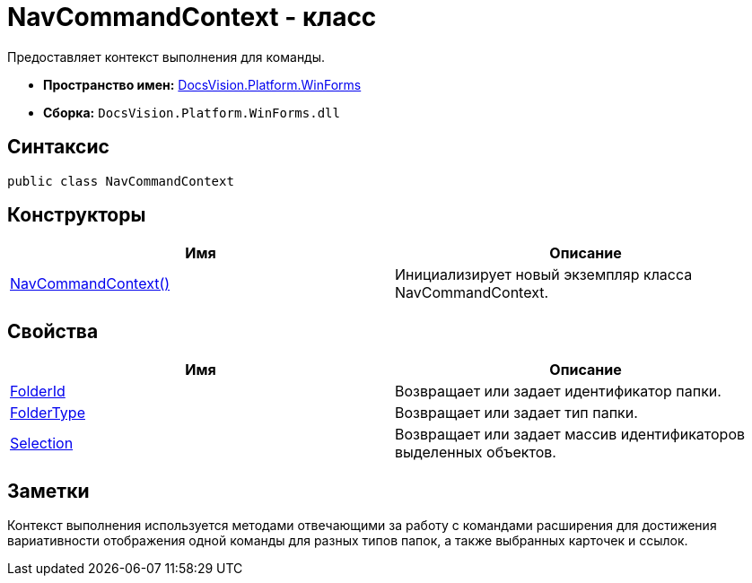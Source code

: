 = NavCommandContext - класс

Предоставляет контекст выполнения для команды.

* *Пространство имен:* xref:api/DocsVision/Platform/WinForms/WinForms_NS.adoc[DocsVision.Platform.WinForms]
* *Сборка:* `DocsVision.Platform.WinForms.dll`

== Синтаксис

[source,csharp]
----
public class NavCommandContext
----

== Конструкторы

[cols=",",options="header"]
|===
|Имя |Описание
|xref:api/DocsVision/Platform/WinForms/NavCommandContext_CT.adoc[NavCommandContext()] |Инициализирует новый экземпляр класса NavCommandContext.
|===

== Свойства

[cols=",",options="header"]
|===
|Имя |Описание
|xref:api/DocsVision/Platform/WinForms/NavCommandContext.FolderId_PR.adoc[FolderId] |Возвращает или задает идентификатор папки.
|xref:api/DocsVision/Platform/WinForms/NavCommandContext.FolderType_PR.adoc[FolderType] |Возвращает или задает тип папки.
|xref:api/DocsVision/Platform/WinForms/NavCommandContext.Selection_PR.adoc[Selection] |Возвращает или задает массив идентификаторов выделенных объектов.
|===

== Заметки

Контекст выполнения используется методами отвечающими за работу с командами расширения для достижения вариативности отображения одной команды для разных типов папок, а также выбранных карточек и ссылок.

